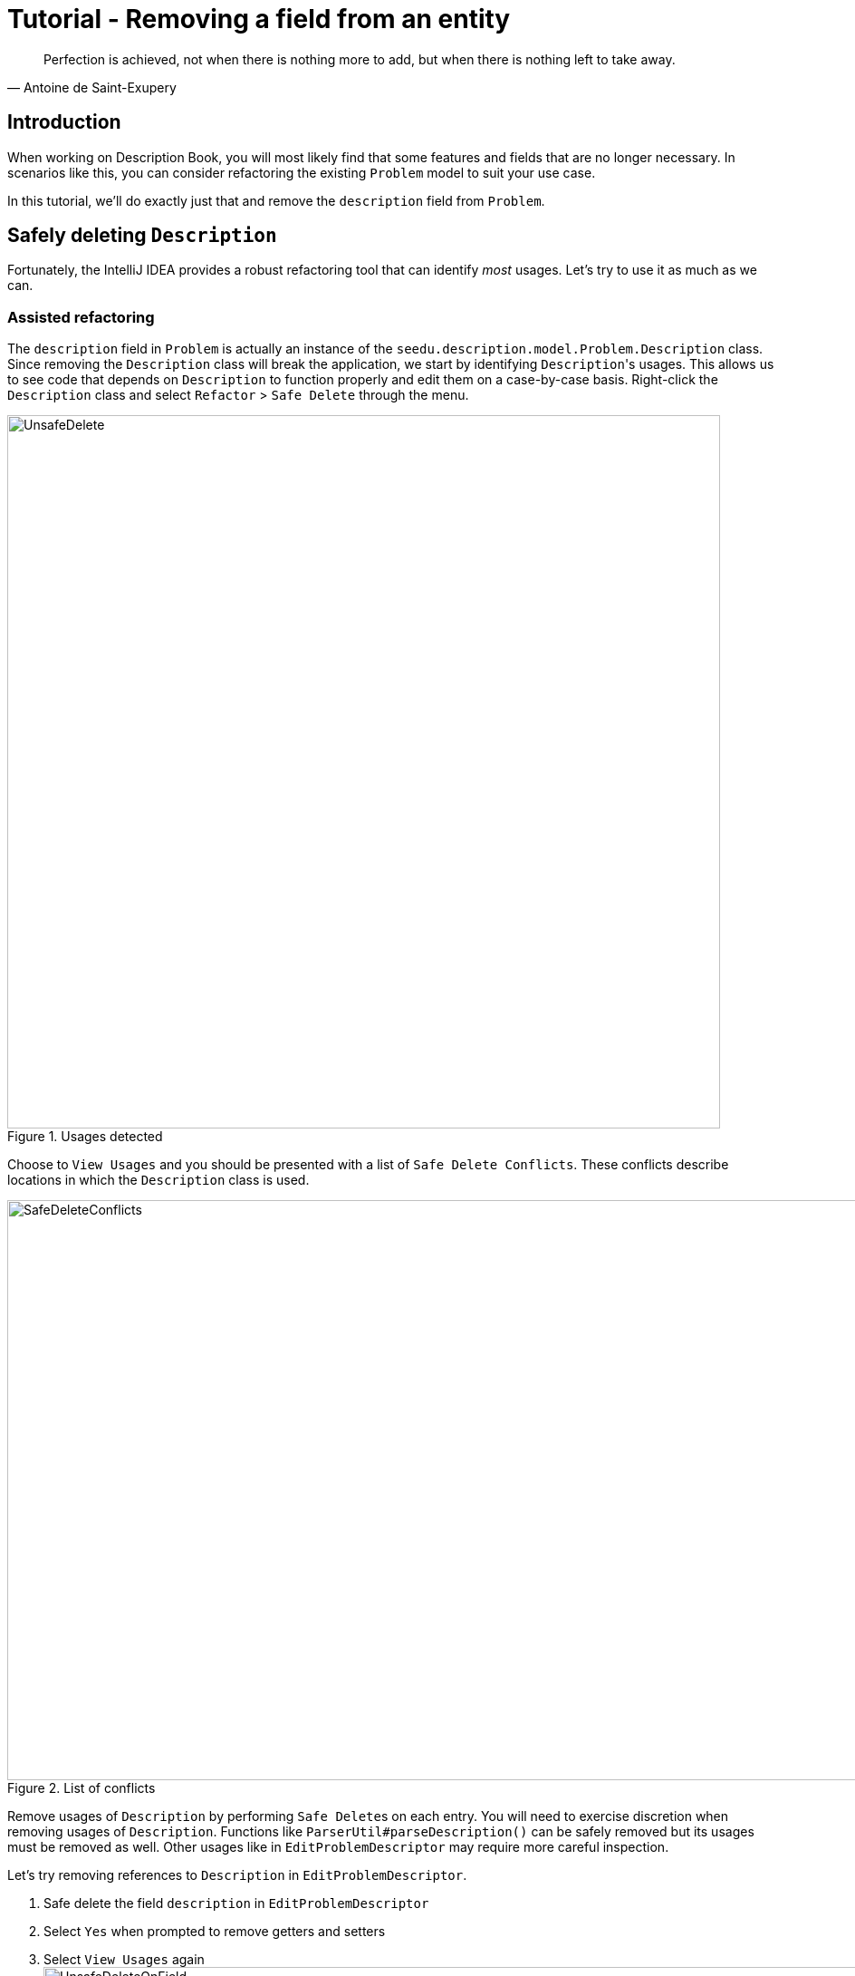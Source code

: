 = Tutorial - Removing a field from an entity
:site-section: DeveloperGuide
:imagesDir: ../images/remove
:stylesDir: ../stylesheets
:xrefstyle: full
ifdef::env-github[]
:tip-caption: :bulb:
:note-caption: :information_source:
:warning-caption: :warning:
endif::[]

[quote, Antoine de Saint-Exupery]
Perfection is achieved, not when there is nothing more to add, but when there is nothing left to take away.

== Introduction
When working on Description Book, you will most likely find that some features and fields that are no longer necessary.
In scenarios like this, you can consider refactoring the existing `Problem` model to suit your use case.

In this tutorial, we'll do exactly just that and remove the `description` field from `Problem`.

== Safely deleting `Description`

Fortunately, the IntelliJ IDEA provides a robust refactoring tool that can identify _most_ usages.
Let's try to use it as much as we can.

=== Assisted refactoring
The `description` field in `Problem` is actually an instance of the `seedu.description.model.Problem.Description` class.
Since removing the `Description` class will break the application, we start by identifying ``Description``'s usages.
This allows us to see code that depends on `Description` to function properly and edit them on a case-by-case basis.
Right-click the `Description` class and select `Refactor` > `Safe Delete` through the menu.

.Usages detected
image::UnsafeDelete.png[width=787px. height=238px]

Choose to `View Usages` and you should be presented with a list of `Safe Delete Conflicts`.
These conflicts describe locations in which the `Description` class is used.

.List of conflicts
image::SafeDeleteConflicts.png[width=955, height=640px]

Remove usages of `Description` by performing ``Safe Delete``s on each entry.
You will need to exercise discretion when removing usages of `Description`.
Functions like `ParserUtil#parseDescription()` can be safely removed but its usages must be removed as well.
Other usages like in `EditProblemDescriptor` may require more careful inspection.

Let's try removing references to `Description` in `EditProblemDescriptor`.

. Safe delete the field `description` in `EditProblemDescriptor`
. Select `Yes` when prompted to remove getters and setters
. Select `View Usages` again image:UnsafeDeleteOnField.png[width=1145px, height=583px]
. Remove the usages of `description` and select `Do refactor` when you are done.
+
TIP: Removing usages may result in errors.
Exercise discretion and fix them.
For example, removing the `description` field from the `Problem` class will require you to modify its constructor.

. Repeat the steps for the remaining usages of `Description`

After you are done, verify that the application still works by compiling and running it again.

=== Manual refactoring

Unfortunately, there are usages of `Description` that IntelliJ IDEA cannot identify.
You can find them by searching for instances of the word `description` in your code (`Edit` > `Find` > `Find in path`).

Places of interest to look out for would be resources used by the application.
`main/resources` contains images and `fxml` files used by the application and `test/resources` contains test data.
For example, there is a `$description` in each `ProblemCard` that has not been removed nor identified.

image::$description.png[width=1090px, height=890px]

A quick look at the `ProblemCard` class and its `fxml` file quickly reveals why it slipped past the automated refactoring.

.ProblemCard.java
[source, java]
----
...
@FXML
private Label description;
...
----

.ProblemCard.fxml
[source, xml]
----
...
<Label fx:id="author" styleClass="cell_small_label" text="\$author" />
<Label fx:id="description" styleClass="cell_small_label" text="\$description" />
<Label fx:id="webLink" styleClass="cell_small_label" text="\$webLink" />
...
----

After removing the `Label`, we can proceed to formally test our code.
If everything went well, you should have most of your tests pass.
Fix any remaining errors until the tests all pass.

== Tidying up

At this point, your application is working as intended and all your tests are passing.
What's left to do is to clean up references to `Description` in test data and documentation.

In `src/test/data/`, data meant for testing purposes are stored.
While keeping the `description` field in the json files does not cause the tests to fail, it is not good practice to let cruft from old features accumulate.

.invalidProblemAlgoBase.json
[source, json]
```
{
  "problems": [ {
    "name": "Problem with invalid name field: Ha!ns Mu@ster",
    "author": "9482424",
    "webLink": "hans@example.com",
    "description": "4th street"
  } ]
}
```
You can go through each individual `json` file and manually remove the `description` field.
